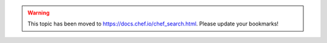 .. THIS PAGE IS LOCATED AT THE /chef/ PATH.

.. warning:: This topic has been moved to https://docs.chef.io/chef_search.html. Please update your bookmarks!
